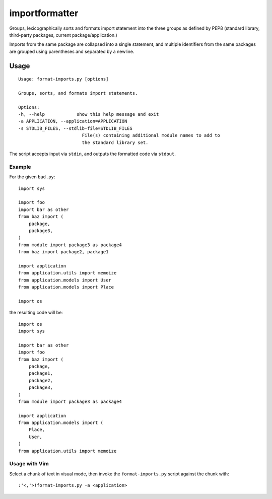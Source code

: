 importformatter
~~~~~~~~~~~~~~~

Groups, lexicographically sorts and formats import statement into the three
groups as defined by PEP8 (standard library, third-party packages, current
package/application.)

Imports from the same package are collapsed into a single statement, and
multiple identifiers from the same packages are grouped using parentheses and
separated by a newline.

Usage
=====

::

    Usage: format-imports.py [options]

    Groups, sorts, and formats import statements.

    Options:
    -h, --help            show this help message and exit
    -a APPLICATION, --application=APPLICATION
    -s STDLIB_FILES, --stdlib-file=STDLIB_FILES
                            File(s) containing additional module names to add to
                            the standard library set.

The script accepts input via ``stdin``, and outputs the formatted code via ``stdout``.

Example
-------

For the given ``bad.py``::

    import sys

    import foo
    import bar as other
    from baz import (
        package,
        package3,
    )
    from module import package3 as package4
    from baz import package2, package1

    import application
    from application.utils import memoize
    from application.models import User
    from application.models import Place

    import os

the resulting code will be::

    import os
    import sys

    import bar as other
    import foo
    from baz import (
        package,
        package1,
        package2,
        package3,
    )
    from module import package3 as package4

    import application
    from application.models import (
        Place,
        User,
    )
    from application.utils import memoize

Usage with Vim
--------------

Select a chunk of text in visual mode, then invoke the ``format-imports.py`` script against the chunk with::

    :'<,'>!format-imports.py -a <application>
